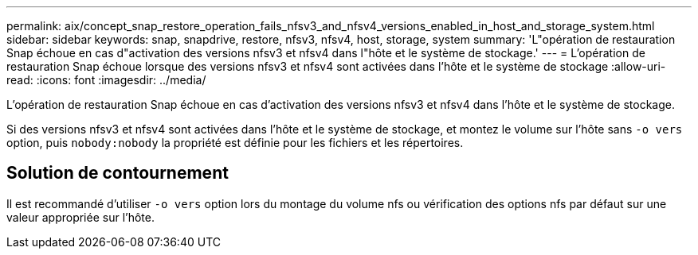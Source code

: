 ---
permalink: aix/concept_snap_restore_operation_fails_nfsv3_and_nfsv4_versions_enabled_in_host_and_storage_system.html 
sidebar: sidebar 
keywords: snap, snapdrive, restore, nfsv3, nfsv4, host, storage, system 
summary: 'L"opération de restauration Snap échoue en cas d"activation des versions nfsv3 et nfsv4 dans l"hôte et le système de stockage.' 
---
= L'opération de restauration Snap échoue lorsque des versions nfsv3 et nfsv4 sont activées dans l'hôte et le système de stockage
:allow-uri-read: 
:icons: font
:imagesdir: ../media/


[role="lead"]
L'opération de restauration Snap échoue en cas d'activation des versions nfsv3 et nfsv4 dans l'hôte et le système de stockage.

Si des versions nfsv3 et nfsv4 sont activées dans l'hôte et le système de stockage, et montez le volume sur l'hôte sans `-o vers` option, puis `nobody:nobody` la propriété est définie pour les fichiers et les répertoires.



== Solution de contournement

Il est recommandé d'utiliser `-o vers` option lors du montage du volume nfs ou vérification des options nfs par défaut sur une valeur appropriée sur l'hôte.
